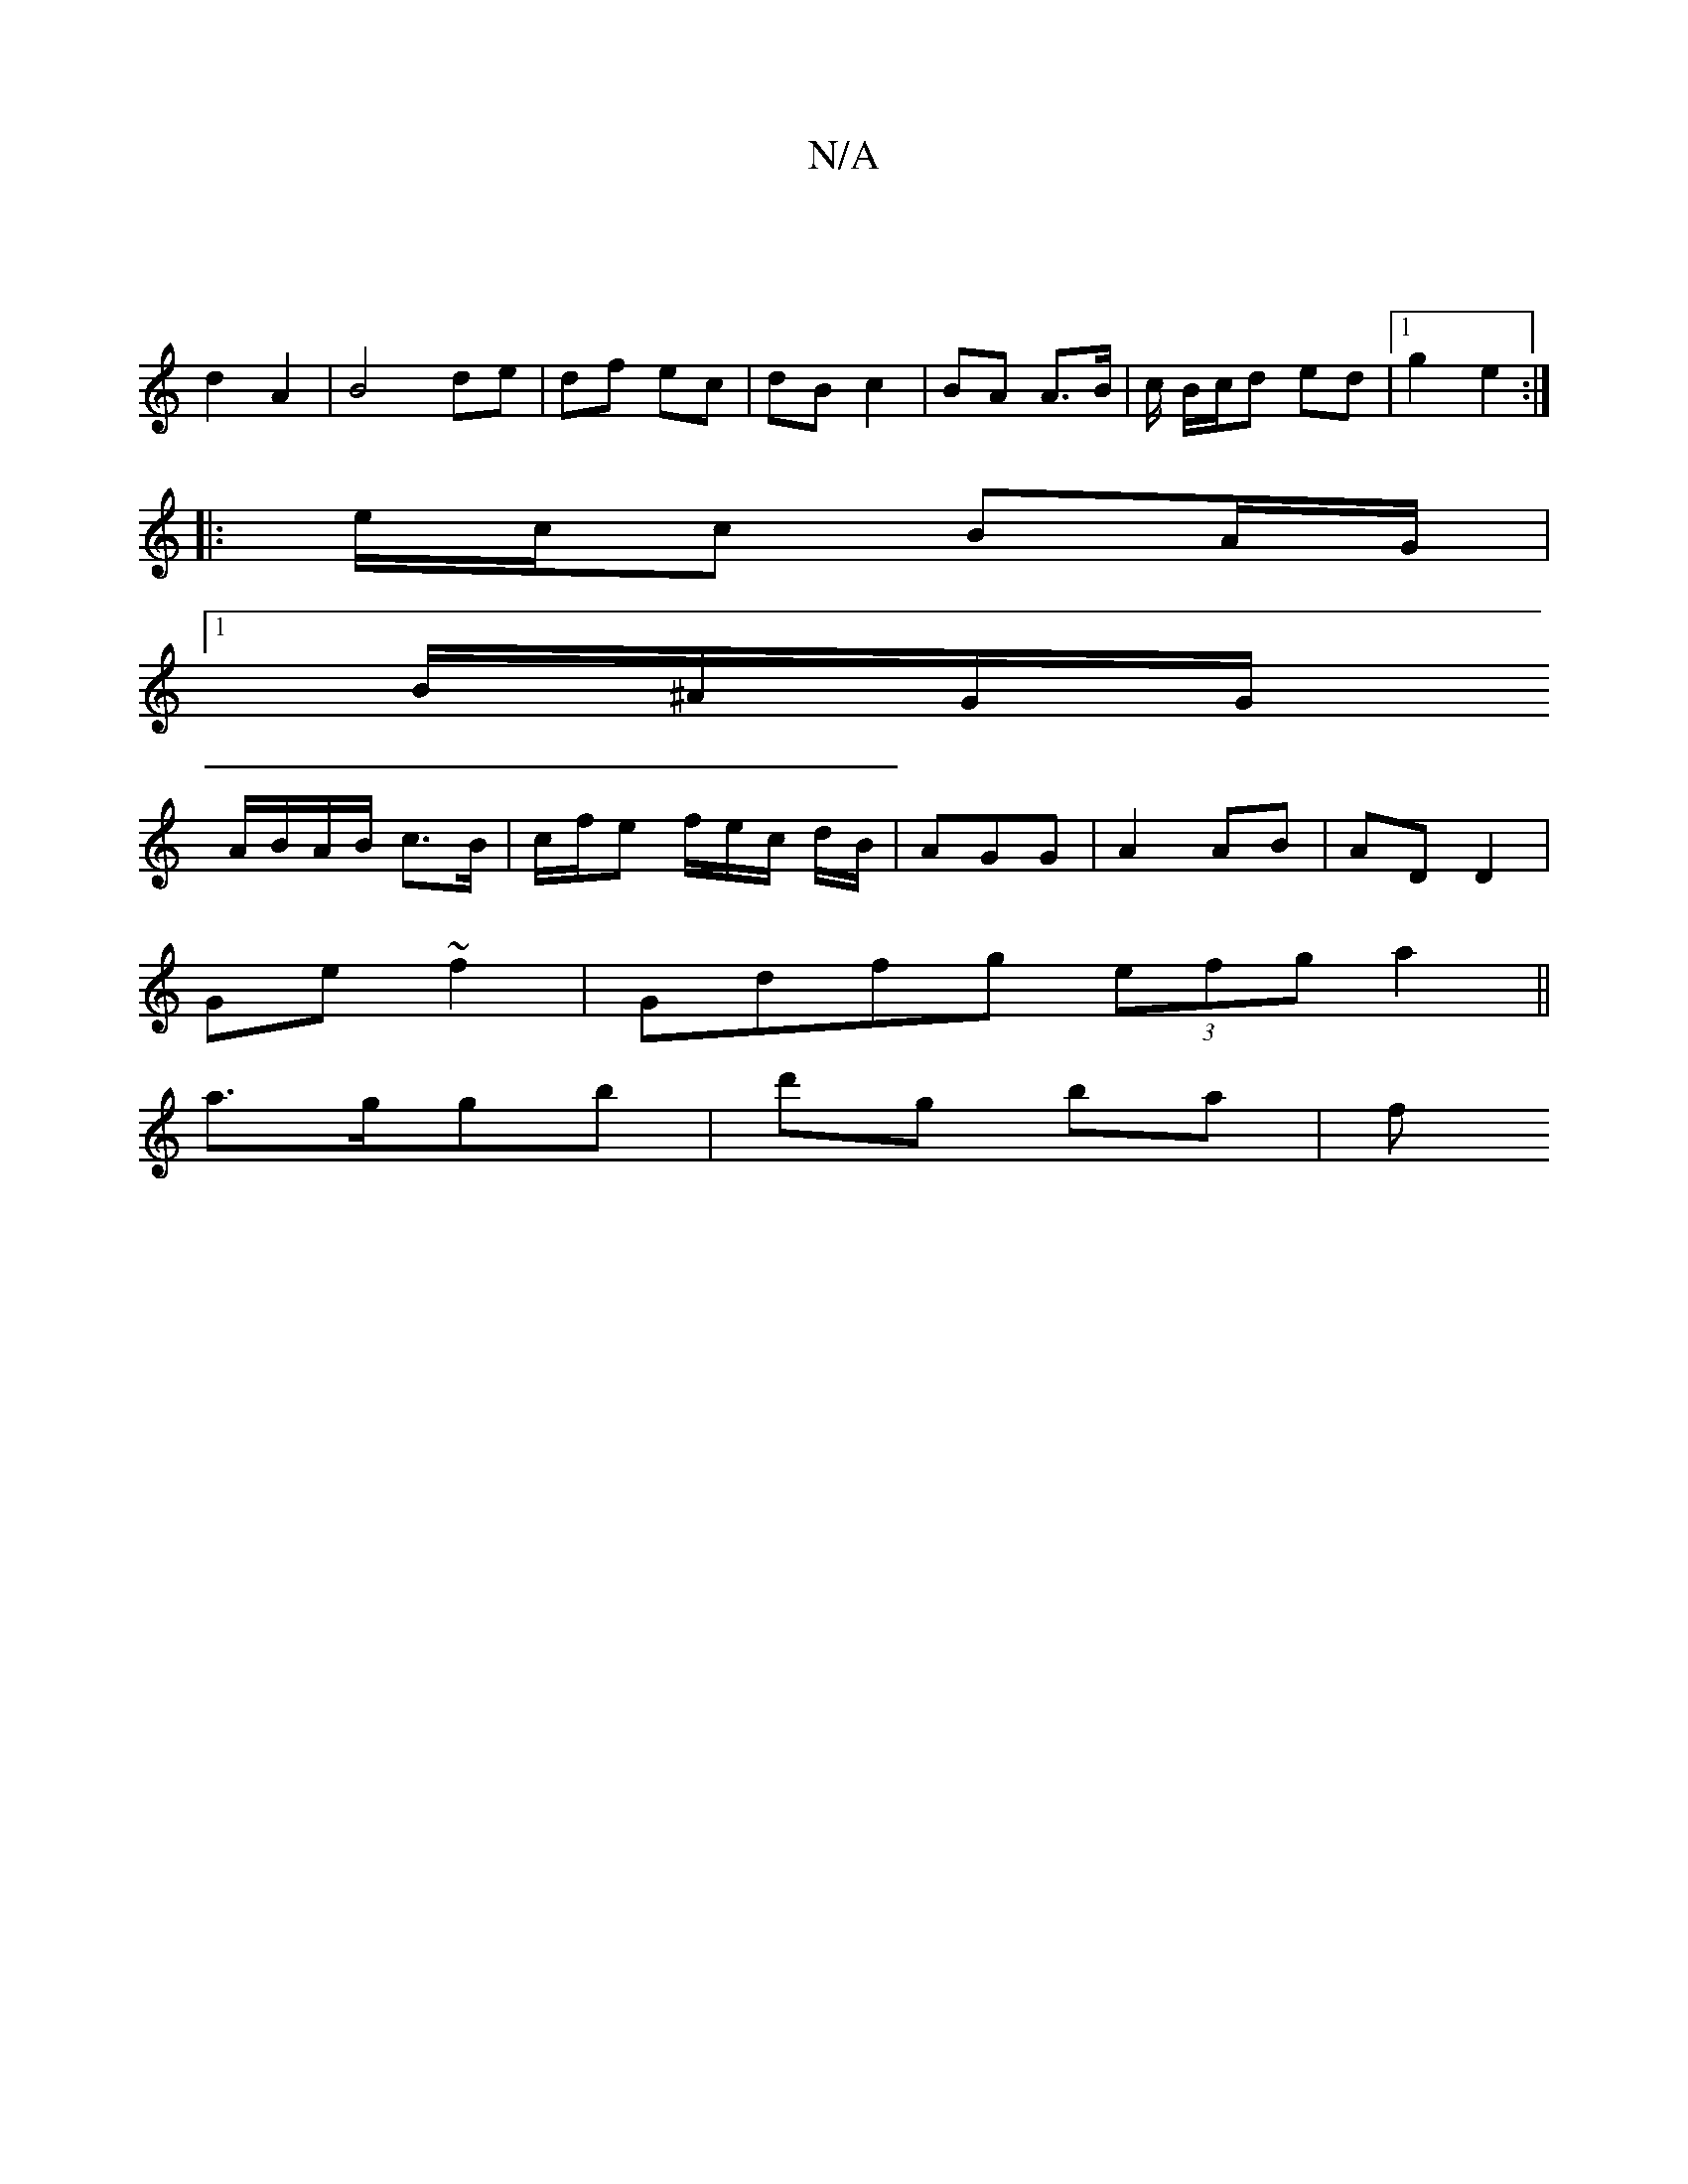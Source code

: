 X:1
T:N/A
M:4/4
R:N/A
K:Cmajor
|
d2 A2 | B4 de | df ec | dB c2 | BA A>B | c/ B/c/d ed | [1 g2 e2 :|
|: e/c/c BA/G/ |
[1 B/^A/G/G/ 
A/B/A/B/ c>B |c/f/e f/e/c/ d/B/ | AGG | A2 AB | AD D2 |
Ge ~f2 | Gdfg (3efg a2 ||
a>ggb | d'g ba | f